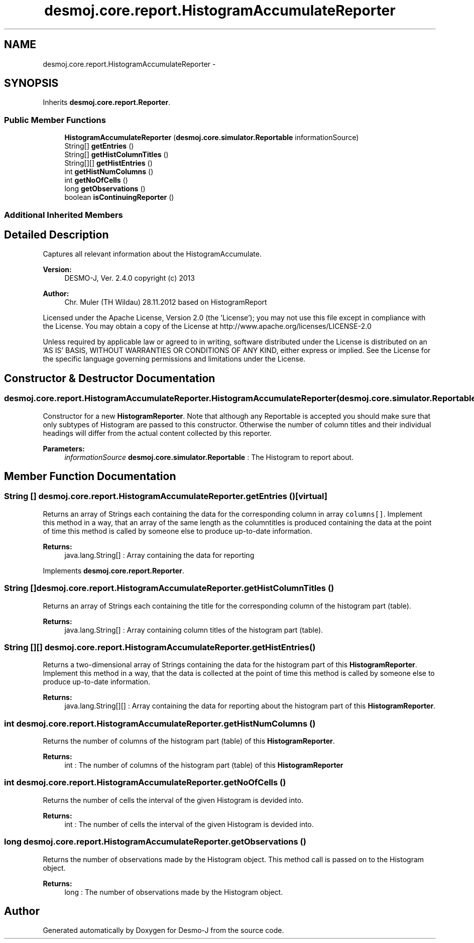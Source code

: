 .TH "desmoj.core.report.HistogramAccumulateReporter" 3 "Wed Dec 4 2013" "Version 1.0" "Desmo-J" \" -*- nroff -*-
.ad l
.nh
.SH NAME
desmoj.core.report.HistogramAccumulateReporter \- 
.SH SYNOPSIS
.br
.PP
.PP
Inherits \fBdesmoj\&.core\&.report\&.Reporter\fP\&.
.SS "Public Member Functions"

.in +1c
.ti -1c
.RI "\fBHistogramAccumulateReporter\fP (\fBdesmoj\&.core\&.simulator\&.Reportable\fP informationSource)"
.br
.ti -1c
.RI "String[] \fBgetEntries\fP ()"
.br
.ti -1c
.RI "String[] \fBgetHistColumnTitles\fP ()"
.br
.ti -1c
.RI "String[][] \fBgetHistEntries\fP ()"
.br
.ti -1c
.RI "int \fBgetHistNumColumns\fP ()"
.br
.ti -1c
.RI "int \fBgetNoOfCells\fP ()"
.br
.ti -1c
.RI "long \fBgetObservations\fP ()"
.br
.ti -1c
.RI "boolean \fBisContinuingReporter\fP ()"
.br
.in -1c
.SS "Additional Inherited Members"
.SH "Detailed Description"
.PP 
Captures all relevant information about the HistogramAccumulate\&.
.PP
\fBVersion:\fP
.RS 4
DESMO-J, Ver\&. 2\&.4\&.0 copyright (c) 2013 
.RE
.PP
\fBAuthor:\fP
.RS 4
Chr\&. Mu\*(4ller (TH Wildau) 28\&.11\&.2012 based on HistogramReport
.RE
.PP
Licensed under the Apache License, Version 2\&.0 (the 'License'); you may not use this file except in compliance with the License\&. You may obtain a copy of the License at http://www.apache.org/licenses/LICENSE-2.0
.PP
Unless required by applicable law or agreed to in writing, software distributed under the License is distributed on an 'AS IS' BASIS, WITHOUT WARRANTIES OR CONDITIONS OF ANY KIND, either express or implied\&. See the License for the specific language governing permissions and limitations under the License\&. 
.SH "Constructor & Destructor Documentation"
.PP 
.SS "desmoj\&.core\&.report\&.HistogramAccumulateReporter\&.HistogramAccumulateReporter (\fBdesmoj\&.core\&.simulator\&.Reportable\fPinformationSource)"
Constructor for a new \fBHistogramReporter\fP\&. Note that although any Reportable is accepted you should make sure that only subtypes of Histogram are passed to this constructor\&. Otherwise the number of column titles and their individual headings will differ from the actual content collected by this reporter\&.
.PP
\fBParameters:\fP
.RS 4
\fIinformationSource\fP \fBdesmoj\&.core\&.simulator\&.Reportable\fP : The Histogram to report about\&. 
.RE
.PP

.SH "Member Function Documentation"
.PP 
.SS "String [] desmoj\&.core\&.report\&.HistogramAccumulateReporter\&.getEntries ()\fC [virtual]\fP"
Returns an array of Strings each containing the data for the corresponding column in array \fCcolumns[]\fP\&. Implement this method in a way, that an array of the same length as the columntitles is produced containing the data at the point of time this method is called by someone else to produce up-to-date information\&.
.PP
\fBReturns:\fP
.RS 4
java\&.lang\&.String[] : Array containing the data for reporting 
.RE
.PP

.PP
Implements \fBdesmoj\&.core\&.report\&.Reporter\fP\&.
.SS "String [] desmoj\&.core\&.report\&.HistogramAccumulateReporter\&.getHistColumnTitles ()"
Returns an array of Strings each containing the title for the corresponding column of the histogram part (table)\&.
.PP
\fBReturns:\fP
.RS 4
java\&.lang\&.String[] : Array containing column titles of the histogram part (table)\&. 
.RE
.PP

.SS "String [][] desmoj\&.core\&.report\&.HistogramAccumulateReporter\&.getHistEntries ()"
Returns a two-dimensional array of Strings containing the data for the histogram part of this \fBHistogramReporter\fP\&. Implement this method in a way, that the data is collected at the point of time this method is called by someone else to produce up-to-date information\&.
.PP
\fBReturns:\fP
.RS 4
java\&.lang\&.String[][] : Array containing the data for reporting about the histogram part of this \fBHistogramReporter\fP\&. 
.RE
.PP

.SS "int desmoj\&.core\&.report\&.HistogramAccumulateReporter\&.getHistNumColumns ()"
Returns the number of columns of the histogram part (table) of this \fBHistogramReporter\fP\&.
.PP
\fBReturns:\fP
.RS 4
int : The number of columns of the histogram part (table) of this \fBHistogramReporter\fP 
.RE
.PP

.SS "int desmoj\&.core\&.report\&.HistogramAccumulateReporter\&.getNoOfCells ()"
Returns the number of cells the interval of the given Histogram is devided into\&.
.PP
\fBReturns:\fP
.RS 4
int : The number of cells the interval of the given Histogram is devided into\&. 
.RE
.PP

.SS "long desmoj\&.core\&.report\&.HistogramAccumulateReporter\&.getObservations ()"
Returns the number of observations made by the Histogram object\&. This method call is passed on to the Histogram object\&.
.PP
\fBReturns:\fP
.RS 4
long : The number of observations made by the Histogram object\&. 
.RE
.PP


.SH "Author"
.PP 
Generated automatically by Doxygen for Desmo-J from the source code\&.
